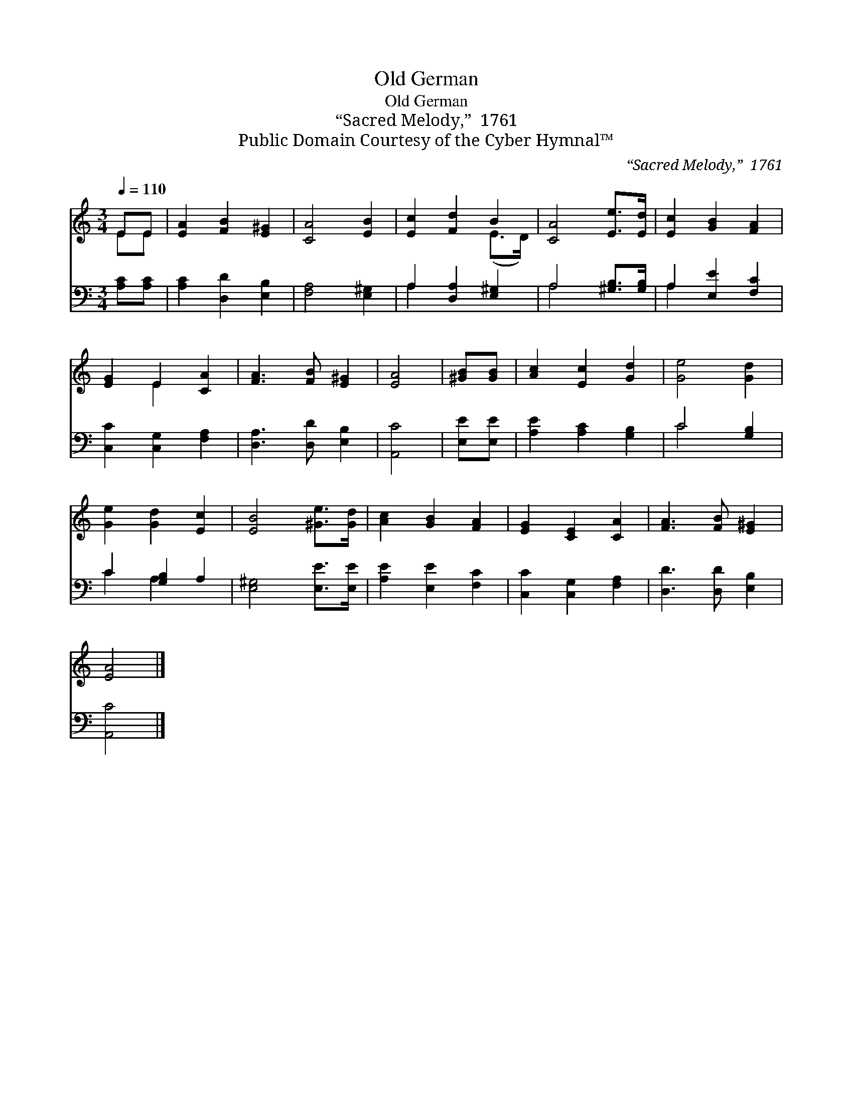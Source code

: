 X:1
T:Old German
T:Old German
T:“Sacred Melody,”  1761
T:Public Domain Courtesy of the Cyber Hymnal™
C:“Sacred Melody,”  1761
Z:Public Domain
Z:Courtesy of the Cyber Hymnal™
%%score ( 1 2 ) ( 3 4 )
L:1/8
Q:1/4=110
M:3/4
K:C
V:1 treble 
V:2 treble 
V:3 bass 
V:4 bass 
V:1
 EE | [EA]2 [FB]2 [E^G]2 | [CA]4 [EB]2 | [Ec]2 [Fd]2 B2 | [CA]4 [Ee]>[Ed] | [Ec]2 [GB]2 [FA]2 | %6
 [EG]2 E2 [CA]2 | [FA]3 [FB] [E^G]2 | [EA]4 | [^GB][GB] | [Ac]2 [Ec]2 [Gd]2 | [Ge]4 [Gd]2 | %12
 [Ge]2 [Gd]2 [Ec]2 | [EB]4 [^Ge]>[Gd] | [Ac]2 [GB]2 [FA]2 | [EG]2 [CE]2 [CA]2 | [FA]3 [FB] [E^G]2 | %17
 [EA]4 |] %18
V:2
 EE | x6 | x6 | x4 (E>D) | x6 | x6 | x2 E2 x2 | x6 | x4 | x2 | x6 | x6 | x6 | x6 | x6 | x6 | x6 | %17
 x4 |] %18
V:3
 [A,C][A,C] | [A,C]2 [D,D]2 [E,B,]2 | [F,A,]4 [E,^G,]2 | A,2 [D,A,]2 [E,^G,]2 | %4
 A,4 [^G,B,]>[G,B,] | A,2 [E,E]2 [F,C]2 | [C,C]2 [C,G,]2 [F,A,]2 | [D,A,]3 [D,D] [E,B,]2 | %8
 [A,,C]4 | [E,E][E,E] | [A,E]2 [A,C]2 [G,B,]2 | C4 [G,B,]2 | C2 [G,B,]2 A,2 | %13
 [E,^G,]4 [E,E]>[E,E] | [A,E]2 [E,E]2 [F,C]2 | [C,C]2 [C,G,]2 [F,A,]2 | [D,D]3 [D,D] [E,B,]2 | %17
 [A,,C]4 |] %18
V:4
 x2 | x6 | x6 | A,2 x4 | A,4 x2 | A,2 x4 | x6 | x6 | x4 | x2 | x6 | C4 x2 | C2 A,2 x2 | x6 | x6 | %15
 x6 | x6 | x4 |] %18

